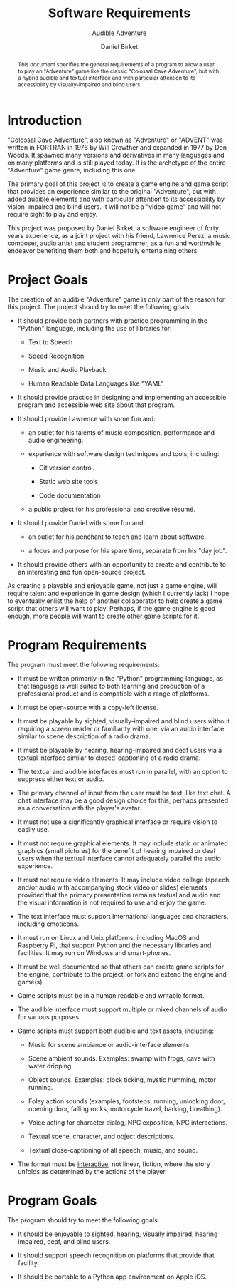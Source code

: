 #+TITLE: Software Requirements
#+SUBTITLE: Audible Adventure
#+AUTHOR: Daniel Birket
#+LATEX_HEADER: \usepackage[margin=1.0in]{geometry}
#+LATEX_HEADER: \usepackage{parskip}
#+OPTIONS: toc:nil
#+begin_abstract
This document specifies the general requirements of a program to allow
a user to play an "Adventure" game like the classic "Colossal Cave
Adventure", but with a hybrid audible and textual interface and with
particular attention to its accessibility by visually-impaired and
blind users.
#+end_abstract

* Introduction

"[[https://en.wikipedia.org/wiki/Colossal_Cave_Adventure][Colossal Cave Adventure]]", also known as "Adventure" or "ADVENT" was
written in FORTRAN in 1976 by Will Crowther and expanded in 1977 by
Don Woods.  It spawned many versions and derivatives in many languages
and on many platforms and is still played today.  It is the archetype
of the entire "Adventure" game genre, including this one.

The primary goal of this project is to create a game engine and game
script that provides an experience similar to the original "Adventure",
but with added audible elements and with particular attention to its
accessibility by vision-impaired and blind users.  It will not be a
"video game" and will not require sight to play and enjoy.

This project was proposed by Daniel Birket, a software engineer of
forty years experience, as a joint project with his friend, Lawrence
Perez, a music composer, audio artist and student programmer, as a fun
and worthwhile endeavor benefiting them both and hopefully
entertaining others.

* Project Goals

The creation of an audible "Adventure" game is only part of the reason
for this project.  The project should try to meet the following goals:

- It should provide both partners with practice programming in the
  "Python" language, including the use of libraries for:

  - Text to Speech

  - Speed Recognition

  - Music and Audio Playback

  - Human Readable Data Languages like "YAML"

- It should provide practice in designing and implementing an
  accessible program and accessible web site about that program.

- It should provide Lawrence with some fun and:

  - an outlet for his talents of music composition, performance and
    audio engineering.

  - experience with software design techniques and tools, including:

    - Git version control.

    - Static web site tools.

    - Code documentation

  - a public project for his professional and creative résumé.

- It should provide Daniel with some fun and:

  - an outlet for his penchant to teach and learn about software.

  - a focus and purpose for his spare time, separate from his "day job".

- It should provide others with an opportunity to create and
  contribute to an interesting and fun open-source project.

As creating a playable and enjoyable game, not just a game engine,
will require talent and experience in game design (which I currently
lack) I hope to eventually enlist the help of another collaborator to
help create a game script that others will want to play.  Perhaps, if
the game engine is good enough, more people will want to create other
game scripts for it.

* Program Requirements

The program must meet the following requirements:

- It must be written primarily in the "Python" programming language,
  as that language is well suited to both learning and production of a
  professional product and is compatible with a range of platforms.
  
- It must be open-source with a copy-left license.

- It must be playable by sighted, visually-impaired and blind users
  without requiring a screen reader or familiarity with one, via an
  audio interface similar to scene description of a radio drama.

- It must be playable by hearing, hearing-impaired and deaf users via
  a textual interface similar to closed-captioning of a radio drama.

- The textual and audible interfaces must run in parallel, with an
  option to suppress either text or audio.

- The primary channel of input from the user must be text, like text
  chat.  A chat interface may be a good design choice for this, perhaps
  presented as a conversation with the player's avatar.

- It must not use a significantly graphical interface or require
  vision to easily use.

- It must not require graphical elements.  It may include static or
  animated graphics (small pictures) for the benefit of hearing
  impaired or deaf users when the textual interface cannot adequately
  parallel the audio experience.

- It must not require video elements.  It may include video collage
  (speech and/or audio with accompanying stock video or slides)
  elements provided that the primary presentation remains textual and
  audio and the visual information is not required to use and enjoy
  the game.

- The text interface must support international languages and
  characters, including emoticons.

- It must run on Linux and Unix platforms, including MacOS and
  Raspberry Pi, that support Python and the necessary libraries and
  facilities.  It may run on Windows and smart-phones.

- It must be well documented so that others can create game scripts
  for the engine, contribute to the project, or fork and extend the
  engine and game(s).

- Game scripts must be in a human readable and writable format.

- The audible interface must support multiple or mixed channels of
  audio for various purposes.

- Game scripts must support both audible and text assets, including:

  - Music for scene ambiance or audio-interface elements.

  - Scene ambient sounds.  Examples: swamp with frogs, cave with water
    dripping.

  - Object sounds.  Examples: clock ticking, mystic humming, motor
    running.

  - Foley action sounds (examples, footsteps, running, unlocking door,
    opening door, falling rocks, motorcycle travel, barking,
    breathing).

  - Voice acting for character dialog, NPC exposition, NPC
    interactions.

  - Textual scene, character, and object descriptions.

  - Textual close-captioning of all speech, music, and sound.

- The format must be _interactive_, not linear, fiction, where the
  story unfolds as determined by the actions of the player.

* Program Goals

The program should try to meet the following goals:

- It should be enjoyable to sighted, hearing, visually impaired,
  hearing impaired, deaf, and blind users.

- It should support speech recognition on platforms that provide that
  facility.

- It should be portable to a Python app environment on Apple iOS.

